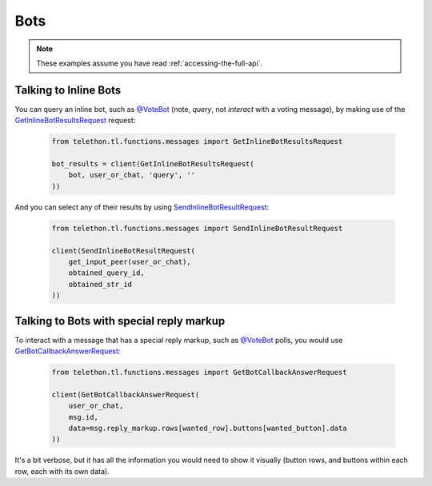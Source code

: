 ====
Bots
====


.. note::

    These examples assume you have read :ref:`accessing-the-full-api`.


Talking to Inline Bots
**********************

You can query an inline bot, such as `@VoteBot`__ (note, *query*,
not *interact* with a voting message), by making use of the
`GetInlineBotResultsRequest`__ request:

    .. code-block:: python

        from telethon.tl.functions.messages import GetInlineBotResultsRequest

        bot_results = client(GetInlineBotResultsRequest(
            bot, user_or_chat, 'query', ''
        ))

And you can select any of their results by using
`SendInlineBotResultRequest`__:

    .. code-block:: python

        from telethon.tl.functions.messages import SendInlineBotResultRequest

        client(SendInlineBotResultRequest(
            get_input_peer(user_or_chat),
            obtained_query_id,
            obtained_str_id
        ))


Talking to Bots with special reply markup
*****************************************

To interact with a message that has a special reply markup, such as
`@VoteBot`__ polls, you would use `GetBotCallbackAnswerRequest`__:

    .. code-block:: python

        from telethon.tl.functions.messages import GetBotCallbackAnswerRequest

        client(GetBotCallbackAnswerRequest(
            user_or_chat,
            msg.id,
            data=msg.reply_markup.rows[wanted_row].buttons[wanted_button].data
        ))

It's a bit verbose, but it has all the information you would need to
show it visually (button rows, and buttons within each row, each with
its own data).

__ https://t.me/vote
__ https://lonamiwebs.github.io/Telethon/methods/messages/get_inline_bot_results.html
__ https://lonamiwebs.github.io/Telethon/methods/messages/send_inline_bot_result.html
__ https://lonamiwebs.github.io/Telethon/methods/messages/get_bot_callback_answer.html
__ https://t.me/vote
